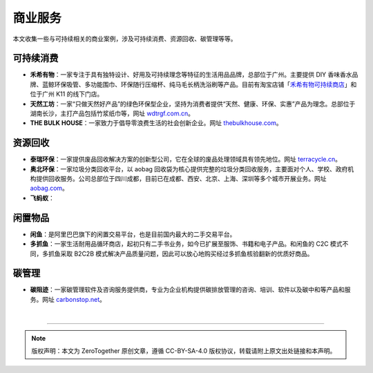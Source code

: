 商业服务
===========================================

本文收集一些与可持续相关的商业案例，涉及可持续消费、资源回收、碳管理等等。

可持续消费
-------------------------------------------

- **禾希有物**：一家专注于具有独特设计、好用及可持续理念等特征的生活用品品牌，总部位于广州。主要提供 DIY 香味香水品牌、蓝鲸环保吸管、多功能围巾、环保随行压缩杯、纯马毛长柄洗浴刷等产品。目前有淘宝店铺「`禾希有物可持续商店 <https://hohiilife.taobao.com/>`_」和位于广州 K11 的线下门店。
- **天然工坊**：一家“只做天然好产品”的绿色环保型企业，坚持为消费者提供“天然、健康、环保、实惠”产品为理念。总部位于湖南长沙，主打产品包括竹浆纸巾等，网址 `wdtrgf.com.cn <https://www.wdtrgf.com.cn/>`_。
- **THE BULK HOUSE**：一家致力于倡导零浪费生活的社会创新企业。网址 `thebulkhouse.com <https://www.thebulkhouse.com/>`_。


资源回收
-------------------------------------------

- **泰瑞环保**：一家提供废品回收解决方案的创新型公司，它在全球的废品处理领域具有领先地位。网址 `terracycle.cn <https://www.terracycle.cn/>`_。
- **奥北环保**：一家垃圾分类回收平台，以 aobag 回收袋为核心提供完整的垃圾分类回收服务，主要面对个人、学校、政府机构提供回收服务。公司总部位于四川成都，目前已在成都、西安、北京、上海、深圳等多个城市开展业务。网址 `aobag.com <https://www.aobag.com/>`_。
- **飞蚂蚁**：


闲置物品
-------------------------------------------

- **闲鱼**：是阿里巴巴旗下的闲置交易平台，也是目前国内最大的二手交易平台。
- **多抓鱼**：一家生活耐用品循环商店，起初只有二手书业务，如今已扩展至服饰、书籍和电子产品。和闲鱼的 C2C 模式不同，多抓鱼采取 B2C2B 模式解决产品质量问题，因此可以放心地购买经过多抓鱼核验翻新的优质好商品。 


碳管理
-------------------------------------------

- **碳阻迹**：一家碳管理软件及咨询服务提供商，专业为企业机构提供碳排放管理的咨询、培训、软件以及碳中和等产品和服务。网址 `carbonstop.net <https://www.carbonstop.net/>`_。

|

----

.. note:: 版权声明：本文为 ZeroTogether 原创文章，遵循 CC-BY-SA-4.0 版权协议，转载请附上原文出处链接和本声明。
